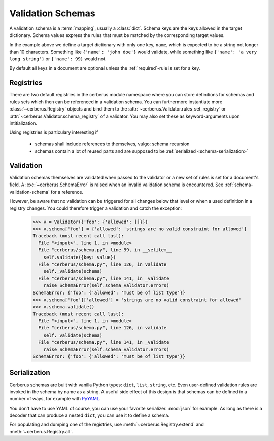 Validation Schemas
==================

A validation schema is a :term:`mapping`, usually a :class:`dict`. Schema keys
are the keys allowed in the target dictionary. Schema values express the rules
that must be matched by the corresponding target values.

.. testcode::

    schema = {'name': {'type': 'string', 'maxlength': 10}}

In the example above we define a target dictionary with only one key, ``name``,
which is expected to be a string not longer than 10 characters. Something like
``{'name': 'john doe'}`` would validate, while something like ``{'name': 'a
very long string'}`` or ``{'name': 99}`` would not.

By default all keys in a document are optional unless the :ref:`required`-rule
is set for a key.


Registries
----------

There are two default registries in the cerberus module namespace where you can
store definitions for schemas and rules sets which then can be referenced in a
validation schema. You can furthermore instantiate more
:class:`~cerberus.Registry` objects and bind them to the
:attr:`~cerberus.Validator.rules_set_registry` or
:attr:`~cerberus.Validator.schema_registry` of a validator. You may also set
these as keyword-arguments upon intitialization.

Using registries is particulary interesting if

  - schemas shall include references to themselves, vulgo: schema recursion
  - schemas contain a lot of reused parts and are supposed to be
    :ref:`serialized <schema-serialization>`


.. doctest::

    >>> from cerberus import schema_registry
    >>> schema_registry.add('non-system user',
    ...                     {'uid': {'min': 1000, 'max': 0xffff}})
    >>> schema = {'sender': {'schema': 'non-system user',
    ...                      'allow_unknown': True},
    ...           'receiver': {'schema': 'non-system user',
    ...                        'allow_unknown': True}}

.. doctest::

    >>> from cerberus import rules_set_registry
    >>> rules_set_registry.extend((('boolean', {'type': 'boolean'}),
    ...                            ('booleans', {'valueschema': 'boolean'})))
    >>> schema = {'foo': 'booleans'}


Validation
----------

Validation schemas themselves are validated when passed to the validator or a
new set of rules is set for a document's field. A :exc:`~cerberus.SchemaError`
is raised when an invalid validation schema is encountered. See
:ref:`schema-validation-schema` for a reference.

However, be aware that no validation can be triggered for all changes below
that level or when a used definition in a registry changes. You could therefore
trigger a validation and catch the exception:

    >>> v = Validator({'foo': {'allowed': []}})
    >>> v.schema['foo'] = {'allowed': 'strings are no valid constraint for allowed'}
    Traceback (most recent call last):
      File "<input>", line 1, in <module>
      File "cerberus/schema.py", line 99, in __setitem__
        self.validate({key: value})
      File "cerberus/schema.py", line 126, in validate
        self._validate(schema)
      File "cerberus/schema.py", line 141, in _validate
        raise SchemaError(self.schema_validator.errors)
    SchemaError: {'foo': {'allowed': 'must be of list type'}}
    >>> v.schema['foo']['allowed'] = 'strings are no valid constraint for allowed'
    >>> v.schema.validate()
    Traceback (most recent call last):
      File "<input>", line 1, in <module>
      File "cerberus/schema.py", line 126, in validate
        self._validate(schema)
      File "cerberus/schema.py", line 141, in _validate
        raise SchemaError(self.schema_validator.errors)
    SchemaError: {'foo': {'allowed': 'must be of list type'}}


.. _schema-serialization:

Serialization
-------------

Cerberus schemas are built with vanilla Python types: ``dict``, ``list``,
``string``, etc. Even user-defined validation rules are invoked in the schema
by name as a string. A useful side effect of this design is that schemas can
be defined in a number of ways, for example with PyYAML_.

.. doctest::

    >>> import yaml
    >>> schema_text = '''
    ... name:
    ...   type: string
    ... age:
    ...   type: integer
    ...   min: 10
    ... '''
    >>> schema = yaml.load(schema_text)
    >>> document = {'name': 'Little Joe', 'age': 5}
    >>> v.validate(document, schema)
    False
    >>> v.errors
    {'age': ['min value is 10']}

You don't have to use YAML of course, you can use your favorite serializer.
:mod:`json` for example. As long as there is a decoder that can produce a nested
``dict``, you can use it to define a schema.

For populating and dumping one of the registries, use
:meth:`~cerberus.Registry.extend` and :meth:`~cerberus.Registry.all`.

.. _PyYAML: http://pyyaml.org
